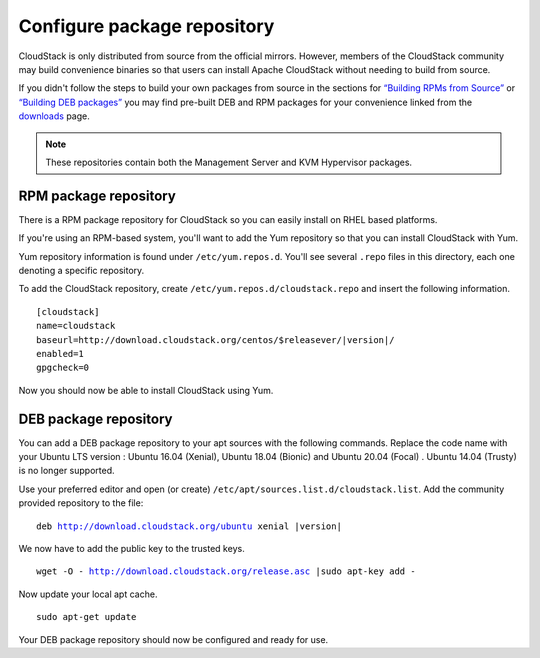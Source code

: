 .. Licensed to the Apache Software Foundation (ASF) under one
   or more contributor license agreements.  See the NOTICE file
   distributed with this work for additional information#
   regarding copyright ownership.  The ASF licenses this file
   to you under the Apache License, Version 2.0 (the
   "License"); you may not use this file except in compliance
   with the License.  You may obtain a copy of the License at
   http://www.apache.org/licenses/LICENSE-2.0
   Unless required by applicable law or agreed to in writing,
   software distributed under the License is distributed on an
   "AS IS" BASIS, WITHOUT WARRANTIES OR CONDITIONS OF ANY
   KIND, either express or implied.  See the License for the
   specific language governing permissions and limitations
   under the License.

Configure package repository
^^^^^^^^^^^^^^^^^^^^^^^^^^^^

CloudStack is only distributed from source from the official mirrors.
However, members of the CloudStack community may build convenience
binaries so that users can install Apache CloudStack without needing to
build from source.

If you didn't follow the steps to build your own packages from source in
the sections for `“Building RPMs from Source” 
<../building_from_source.html#building-rpms-from-source>`__ or 
`“Building DEB packages” <../building_from_source.html#building-deb-packages>`__ 
you may find pre-built DEB and RPM packages for your convenience linked from 
the `downloads <http://cloudstack.apache.org/downloads.html>`_ page.

.. note::
   These repositories contain both the Management Server and KVM Hypervisor 
   packages.

RPM package repository
~~~~~~~~~~~~~~~~~~~~~~

There is a RPM package repository for CloudStack so you can easily
install on RHEL based platforms.

If you're using an RPM-based system, you'll want to add the Yum
repository so that you can install CloudStack with Yum.

Yum repository information is found under ``/etc/yum.repos.d``. You'll
see several ``.repo`` files in this directory, each one denoting a
specific repository.

To add the CloudStack repository, create
``/etc/yum.repos.d/cloudstack.repo`` and insert the following
information.

.. parsed-literal::

   [cloudstack]
   name=cloudstack
   baseurl=http://download.cloudstack.org/centos/$releasever/|version|/
   enabled=1
   gpgcheck=0


Now you should now be able to install CloudStack using Yum.


DEB package repository
~~~~~~~~~~~~~~~~~~~~~~

You can add a DEB package repository to your apt sources with the
following commands. Replace the code name with your Ubuntu LTS version :
Ubuntu 16.04 (Xenial), Ubuntu 18.04 (Bionic) and Ubuntu 20.04 (Focal) .
Ubuntu 14.04 (Trusty) is no longer supported.

Use your preferred editor and open (or create)
``/etc/apt/sources.list.d/cloudstack.list``. Add the community provided
repository to the file:

.. parsed-literal::

   deb http://download.cloudstack.org/ubuntu xenial |version|

We now have to add the public key to the trusted keys.

.. parsed-literal::

   wget -O - http://download.cloudstack.org/release.asc |sudo apt-key add -

Now update your local apt cache.

.. parsed-literal::

   sudo apt-get update

Your DEB package repository should now be configured and ready for use.


